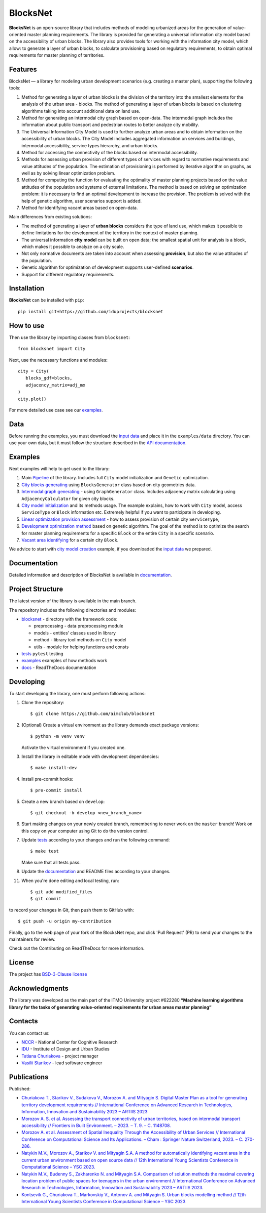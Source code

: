 BlocksNet
=========

.. logo-start

.. figure:: https://i.ibb.co/QC9XD07/blocksnet.png
   :alt: BlocksNet logo

.. logo-end

|Documentation Status| |PythonVersion| |Black| |Readme_ru|

.. description-start

**BlocksNet** is an open-source library that includes methods of
modeling urbanized areas for the generation of value-oriented master
planning requirements. The library is provided for generating a
universal information city model based on the accessibility of urban
blocks. The library also provides tools for working with the information
city model, which allow: to generate a layer of urban blocks, to
calculate provisioning based on regulatory requirements, to obtain
optimal requirements for master planning of territories.

.. description-end

Features
------------------

.. features-start

BlocksNet — a library for modeling urban development scenarios
(e.g. creating a master plan), supporting the following tools:

1. Method for generating a layer of urban blocks is the division of
   the territory into the smallest elements for the analysis of the
   urban area - blocks. The method of generating a layer of urban blocks
   is based on clustering algorithms taking into account additional data
   on land use.
2. Method for generating an intermodal city graph based on open-data. The
   intermodal graph includes the information about public transport and
   pedestrian routes to better analyze city mobility.
3. The Universal Information City Model is used to further analyze urban
   areas and to obtain information on the accessibility of urban blocks.
   The City Model includes aggregated information on services and buildings,
   intermodal accessibility, service types hierarchy, and urban blocks.
4. Method for accessing the connectivity of the blocks based on intermodal
   accessibility.
5. Methods for assessing urban provision of different types of services
   with regard to normative requirements and value attitudes of the
   population. The estimation of provisioning is performed by iterative
   algorithm on graphs, as well as by solving linear optimization
   problem.
6. Method for computing the function for evaluating the optimality of
   master planning projects based on the value attitudes of the
   population and systems of external limitations. The method is based
   on solving an optimization problem: it is necessary to find an
   optimal development to increase the provision. The problem is solved
   with the help of genetic algorithm, user scenarios support is added.
7. Method for identifying vacant areas based on open-data.

Main differences from existing solutions:

-  The method of generating a layer of **urban blocks** considers the
   type of land use, which makes it possible to define limitations for
   the development of the territory in the context of master planning.
-  The universal information **city model** can be built on open data;
   the smallest spatial unit for analysis is a block, which makes it
   possible to analyze on a city scale.
-  Not only normative documents are taken into account when assessing
   **provision**, but also the value attitudes of the population.
-  Genetic algorithm for optimization of development supports
   user-defined **scenarios**.
-  Support for different regulatory requirements.

.. features-end

Installation
------------

.. installation-start

**BlocksNet** can be installed with ``pip``:

::

   pip install git+https://github.com/iduprojects/blocksnet

.. installation-end

How to use
----------

.. use-start

Then use the library by importing classes from ``blocksnet``:

::

   from blocksnet import City

Next, use the necessary functions and modules:

::

   city = City(
      blocks_gdf=blocks,
      adjacency_matrix=adj_mx
   )
   city.plot()

.. use-end

For more detailed use case see our `examples <#examples>`__.

Data
----

Before running the examples, you must download the `input
data <https://drive.google.com/drive/folders/1xrLzJ2mcA0Qn7FG0ul8mTkfzKolvUoiP>`__
and place it in the ``examples/data`` directory. You can use your own
data, but it must follow the structure described in the
`API documentation <https://blocknet.readthedocs.io/en/latest/index.html>`__.

Examples
--------

Next examples will help to get used to the library:

1. Main `Pipeline <examples/pipeline>`__ of the library. Includes full ``City`` model initialization
   and ``Genetic`` optimization.
2. `City blocks generating <examples/1%20blocks_generator.ipynb>`__ using ``BlocksGenerator`` class
   based on city geometries data.
3. `Intermodal graph generating <examples/2%20graph_generator.ipynb>`__ - using ``GraphGenerator`` class.
   Includes adjacency matrix calculating using ``AdjacencyCalculator`` for given city blocks.
4. `City model initialization <examples/city.ipynb>`__ and its methods usage.
   The example explains, how to work with ``City`` model, access ``ServiceType`` or
   ``Block`` information etc. Extremely helpful if you want to participate in developing.
5. `Linear optimization provision
   assessment <examples/3a%20city_model%20lp_provision.ipynb>`__ - how
   to assess provision of certain city ``ServiceType``,
6. `Development optimization method <examples/4%20city_model%20genetic.ipynb>`__ based on genetic
   algorithm. The goal of the method is to optimize the search for master planning
   requirements for a specific ``Block`` or the entire ``City`` in a specific scenario.
7. `Vacant area identifying <examples/5c%20vacant_area.ipynb>`__ for a certain city ``Block``.

We advice to start with `city model
creation <examples/3%20city_model.ipynb>`__ example, if you downloaded
the `input
data <https://drive.google.com/drive/folders/1xrLzJ2mcA0Qn7FG0ul8mTkfzKolvUoiP>`__
we prepared.

Documentation
-------------

Detailed information and description of BlocksNet is available in
`documentation <https://blocknet.readthedocs.io/en/latest/>`__.

Project Structure
-----------------

The latest version of the library is available in the main branch.

The repository includes the following directories and modules:

-  `blocksnet <https://github.com/iduprojects/blocksnet/tree/main/blocksnet>`__
   - directory with the framework code:

   -  preprocessing - data preprocessing module
   -  models - entities' classes used in library
   -  method - library tool methods on ``City`` model
   -  utils - module for helping functions and consts

-  `tests <https://github.com/iduprojects/blocksnet/tree/main/tests>`__
   ``pytest`` testing
-  `examples <https://github.com/iduprojects/blocksnet/tree/main/examples>`__
   examples of how methods work
-  `docs <https://github.com/iduprojects/blocksnet/tree/main/docs>`__ -
   ReadTheDocs documentation

Developing
----------

.. developing-start

To start developing the library, one must perform following actions:

1. Clone the repository:
   ::

       $ git clone https://github.com/aimclub/blocksnet

2. (Optional) Create a virtual environment as the library demands exact package versions:
   ::

       $ python -m venv venv

   Activate the virtual environment if you created one.

3. Install the library in editable mode with development dependencies:
   ::

       $ make install-dev

4. Install pre-commit hooks:
   ::

       $ pre-commit install

5. Create a new branch based on ``develop``:
   ::

       $ git checkout -b develop <new_branch_name>

6. Start making changes on your newly created branch, remembering to
   never work on the ``master`` branch! Work on this copy on your
   computer using Git to do the version control.

7. Update
   `tests <https://github.com/aimclub/blocksnet/tree/main/tests>`__
   according to your changes and run the following command:

   ::

         $ make test

   Make sure that all tests pass.

8. Update the
   `documentation <https://github.com/aimclub/blocksnet/tree/main/docs>`__
   and README files according to your changes.

11. When you're done editing and local testing, run:

   ::

         $ git add modified_files
         $ git commit

to record your changes in Git, then push them to GitHub with:

::

          $ git push -u origin my-contribution

Finally, go to the web page of your fork of the BlocksNet repo, and click
'Pull Request' (PR) to send your changes to the maintainers for review.

.. developing-end

Check out the Contributing on ReadTheDocs for more information.

License
-------

The project has `BSD-3-Clause license <./LICENSE>`__

Acknowledgments
---------------

.. acknowledgments-start

The library was developed as the main part of the ITMO University
project #622280 **“Machine learning algorithms library for the tasks of
generating value-oriented requirements for urban areas master
planning”**

.. acknowledgments-end

Contacts
--------

.. contacts-start

You can contact us:

-  `NCCR <https://actcognitive.org/o-tsentre/kontakty>`__ - National
   Center for Cognitive Research
-  `IDU <https://idu.itmo.ru/en/contacts/contacts.htm>`__ - Institute of
   Design and Urban Studies
-  `Tatiana Churiakova <https://t.me/tanya_chk>`__ - project manager
-  `Vasilii Starikov <https://t.me/vasilstar>`__ - lead software engineer

.. contacts-end

Publications
-----------------------------

.. publications-start

Published:

-  `Churiakova T., Starikov V., Sudakova V., Morozov A. and Mityagin S.
   Digital Master Plan as a tool for generating territory development
   requirements // International Conference on Advanced Research in
   Technologies, Information, Innovation and Sustainability 2023 –
   ARTIIS 2023 <https://link.springer.com/chapter/10.1007/978-3-031-48855-9_4>`__
-  `Morozov A. S. et al. Assessing the transport connectivity of urban
   territories, based on intermodal transport accessibility // Frontiers
   in Built Environment. – 2023. – Т. 9. – С.
   1148708. <https://www.frontiersin.org/articles/10.3389/fbuil.2023.1148708/full>`__
-  `Morozov A. et al. Assessment of Spatial Inequality Through the
   Accessibility of Urban Services // International Conference on
   Computational Science and Its Applications. – Cham : Springer Nature
   Switzerland, 2023. – С.
   270-286. <https://link.springer.com/chapter/10.1007/978-3-031-36808-0_18>`__
-  `Natykin M.V., Morozov A., Starikov V. and Mityagin S.A. A method for
   automatically identifying vacant area in the current urban
   environment based on open source data // 12th International Young
   Scientists Conference in Computational Science – YSC 2023. <https://www.sciencedirect.com/science/article/pii/S1877050923020306>`__
-  `Natykin M.V., Budenny S., Zakharenko N. and Mityagin S.A. Comparison
   of solution methods the maximal covering location problem of public
   spaces for teenagers in the urban environment // International
   Conference on Advanced Research in Technologies, Information,
   Innovation and Sustainability 2023 – ARTIIS 2023. <https://link.springer.com/chapter/10.1007/978-3-031-48858-0_35>`__
-  `Kontsevik G., Churiakova T., Markovskiy V., Antonov A. and Mityagin
   S. Urban blocks modelling method // 12th International Young
   Scientists Conference in Computational Science – YSC 2023. <https://www.sciencedirect.com/science/article/pii/S1877050923020033>`__

.. publications-end

.. |Documentation Status| image:: https://readthedocs.org/projects/blocknet/badge/?version=latest
   :target: https://blocknet.readthedocs.io/en/latest/?badge=latest
.. |PythonVersion| image:: https://img.shields.io/badge/python-3.10-blue
   :target: https://pypi.org/project/blocksnet/
.. |Black| image:: https://img.shields.io/badge/code%20style-black-000000.svg
   :target: https://github.com/psf/black
.. |Readme_ru| image:: https://img.shields.io/badge/lang-ru-yellow.svg
   :target: README-RU.md
